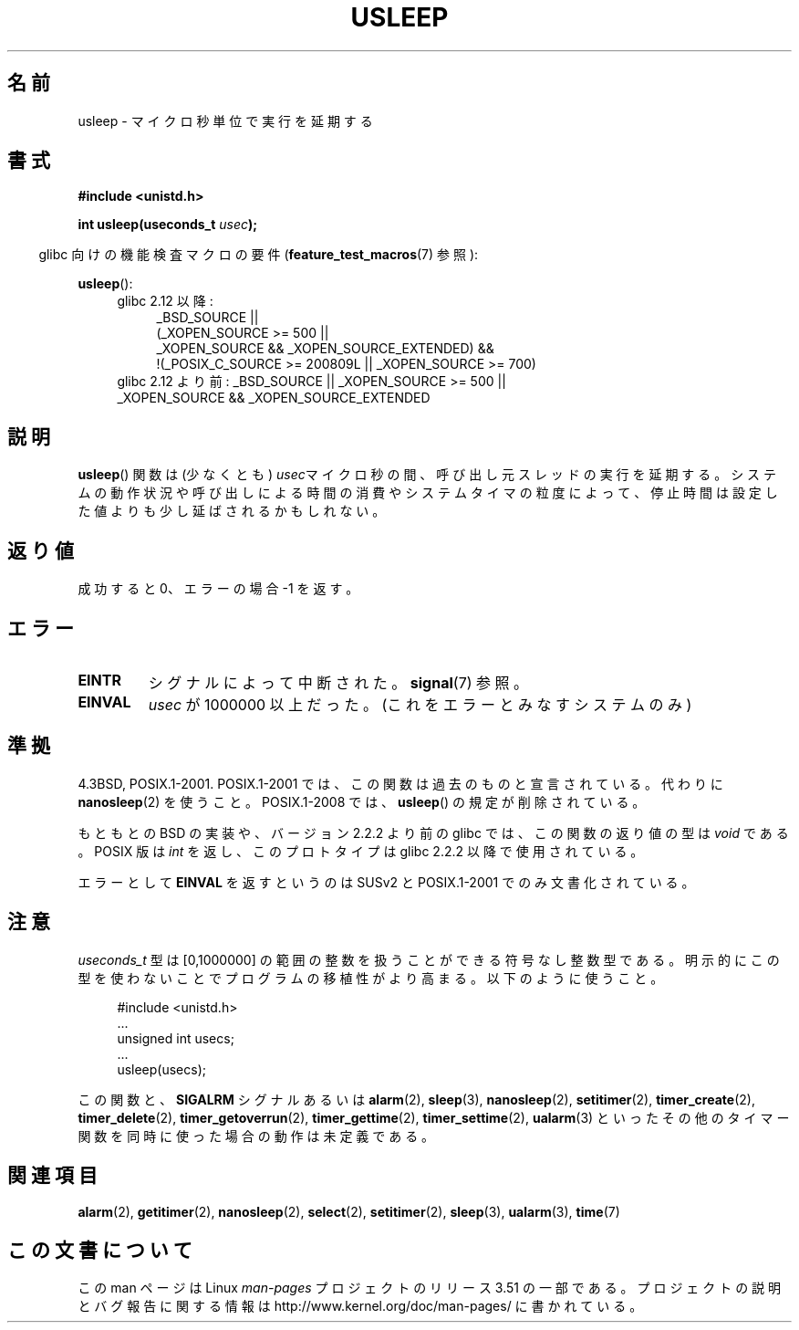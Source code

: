 .\" Copyright 1993 David Metcalfe (david@prism.demon.co.uk)
.\"
.\" %%%LICENSE_START(VERBATIM)
.\" Permission is granted to make and distribute verbatim copies of this
.\" manual provided the copyright notice and this permission notice are
.\" preserved on all copies.
.\"
.\" Permission is granted to copy and distribute modified versions of this
.\" manual under the conditions for verbatim copying, provided that the
.\" entire resulting derived work is distributed under the terms of a
.\" permission notice identical to this one.
.\"
.\" Since the Linux kernel and libraries are constantly changing, this
.\" manual page may be incorrect or out-of-date.  The author(s) assume no
.\" responsibility for errors or omissions, or for damages resulting from
.\" the use of the information contained herein.  The author(s) may not
.\" have taken the same level of care in the production of this manual,
.\" which is licensed free of charge, as they might when working
.\" professionally.
.\"
.\" Formatted or processed versions of this manual, if unaccompanied by
.\" the source, must acknowledge the copyright and authors of this work.
.\" %%%LICENSE_END
.\"
.\" References consulted:
.\"     Linux libc source code
.\"     Lewine's _POSIX Programmer's Guide_ (O'Reilly & Associates, 1991)
.\"     386BSD man pages
.\" Modified 1993-07-24 by Rik Faith (faith@cs.unc.edu)
.\" Modified 2001-04-01 by aeb
.\" Modified 2003-07-23 by aeb
.\"
.\"*******************************************************************
.\"
.\" This file was generated with po4a. Translate the source file.
.\"
.\"*******************************************************************
.TH USLEEP 3 2010\-12\-03 "" "Linux Programmer's Manual"
.SH 名前
usleep \- マイクロ秒単位で実行を延期する
.SH 書式
.nf
\fB#include <unistd.h>\fP
.sp
\fBint usleep(useconds_t \fP\fIusec\fP\fB);\fP
.fi
.sp
.in -4n
glibc 向けの機能検査マクロの要件 (\fBfeature_test_macros\fP(7)  参照):
.in
.sp
\fBusleep\fP():
.ad l
.RS 4
.PD 0
.TP  4
glibc 2.12 以降:
.nf
_BSD_SOURCE ||
    (_XOPEN_SOURCE\ >=\ 500 ||
        _XOPEN_SOURCE\ &&\ _XOPEN_SOURCE_EXTENDED) &&
    !(_POSIX_C_SOURCE\ >=\ 200809L || _XOPEN_SOURCE\ >=\ 700)
.TP  4
.fi
glibc 2.12 より前: _BSD_SOURCE || _XOPEN_SOURCE\ >=\ 500 || _XOPEN_SOURCE\ &&\ _XOPEN_SOURCE_EXTENDED
.PD
.RE
.ad b
.SH 説明
\fBusleep\fP()  関数は (少なくとも) \fIusec\fPマイクロ秒の間、 呼び出し元スレッドの実行を延期する。
システムの動作状況や呼び出しによる時間の消費やシステムタイマの粒度によって、 停止時間は設定した値よりも少し延ばされるかもしれない。
.SH 返り値
成功すると 0、エラーの場合 \-1 を返す。
.SH エラー
.TP 
\fBEINTR\fP
シグナルによって中断された。 \fBsignal\fP(7)  参照。
.TP 
\fBEINVAL\fP
\fIusec\fP が 1000000 以上だった。 (これをエラーとみなすシステムのみ)
.SH 準拠
4.3BSD, POSIX.1\-2001.  POSIX.1\-2001 では、この関数は過去のものと宣言されている。 代わりに
\fBnanosleep\fP(2)  を使うこと。 POSIX.1\-2008 では、 \fBusleep\fP()  の規定が削除されている。

もともとの BSD の実装や、バージョン 2.2.2 より前の glibc では、 この関数の返り値の型は \fIvoid\fP である。 POSIX 版は
\fIint\fP を返し、このプロトタイプは glibc 2.2.2 以降で使用されている。

エラーとして \fBEINVAL\fP を返すというのは SUSv2 と POSIX.1\-2001 でのみ文書化されている。
.SH 注意
\fIuseconds_t\fP 型は [0,1000000] の範囲の整数を扱うことができる 符号なし整数型である。
明示的にこの型を使わないことでプログラムの移植性がより高まる。 以下のように使うこと。
.in +4n
.nf
.sp
#include <unistd.h>
\&...
    unsigned int usecs;
\&...
    usleep(usecs);
.fi
.in
.LP
この関数と、 \fBSIGALRM\fP シグナルあるいは \fBalarm\fP(2), \fBsleep\fP(3), \fBnanosleep\fP(2),
\fBsetitimer\fP(2), \fBtimer_create\fP(2), \fBtimer_delete\fP(2),
\fBtimer_getoverrun\fP(2), \fBtimer_gettime\fP(2), \fBtimer_settime\fP(2),
\fBualarm\fP(3)  といったその他のタイマー関数を同時に使った場合の動作は未定義である。
.SH 関連項目
\fBalarm\fP(2), \fBgetitimer\fP(2), \fBnanosleep\fP(2), \fBselect\fP(2),
\fBsetitimer\fP(2), \fBsleep\fP(3), \fBualarm\fP(3), \fBtime\fP(7)
.SH この文書について
この man ページは Linux \fIman\-pages\fP プロジェクトのリリース 3.51 の一部
である。プロジェクトの説明とバグ報告に関する情報は
http://www.kernel.org/doc/man\-pages/ に書かれている。
